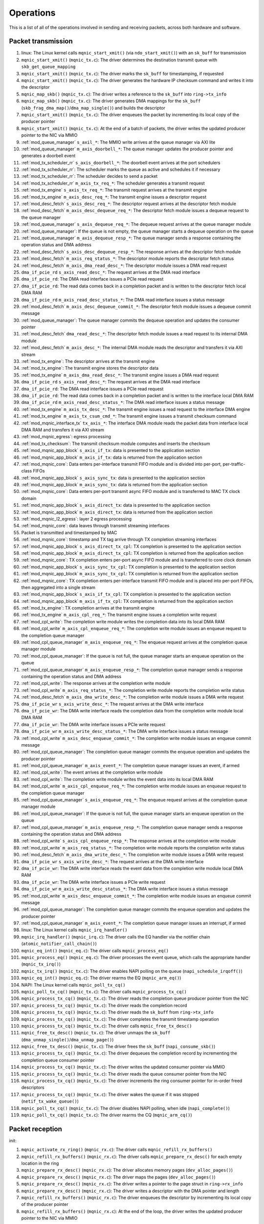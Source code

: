 .. _operations:

==========
Operations
==========

This is a list of all of the operations involved in sending and receiving packets, across both hardware and software.

Packet transmission
===================

#. linux: The Linux kernel calls ``mqnic_start_xmit()`` (via ``ndo_start_xmit()``) with an ``sk_buff`` for transmission
#. ``mqnic_start_xmit()`` (``mqnic_tx.c``): The driver determines the destination transmit queue with ``skb_get_queue_mapping``
#. ``mqnic_start_xmit()`` (``mqnic_tx.c``): The driver marks the ``sk_buff`` for timestamping, if requested
#. ``mqnic_start_xmit()`` (``mqnic_tx.c``): The driver generates the hardware IP checksum command and writes it into the descriptor
#. ``mqnic_map_skb()`` (``mqnic_tx.c``): The driver writes a reference to the ``sk_buff`` into ``ring->tx_info``
#. ``mqnic_map_skb()`` (``mqnic_tx.c``): The driver generates DMA mappings for the ``sk_buff`` (``skb_frag_dma_map()``/``dma_map_single()``) and builds the descriptor
#. ``mqnic_start_xmit()`` (``mqnic_tx.c``): The driver enqueues the packet by incrementing its local copy of the producer pointer
#. ``mqnic_start_xmit()`` (``mqnic_tx.c``): At the end of a batch of packets, the driver writes the updated producer pointer to the NIC via MMIO
#. :ref:`mod_queue_manager` ``s_axil_*``: The MMIO write arrives at the queue manager via AXI lite
#. :ref:`mod_queue_manager` ``m_axis_doorbell_*``: The queue manager updates the producer pointer and generates a doorbell event
#. :ref:`mod_tx_scheduler_rr` ``s_axis_doorbell_*``: The doorbell event arrives at the port schedulers
#. :ref:`mod_tx_scheduler_rr`: The scheduler marks the queue as active and schedules it if necessary
#. :ref:`mod_tx_scheduler_rr`: The scheduler decides to send a packet
#. :ref:`mod_tx_scheduler_rr` ``m_axis_tx_req_*``: The scheduler generates a transmit request
#. :ref:`mod_tx_engine` ``s_axis_tx_req_*``: The transmit request arrives at the transmit engine
#. :ref:`mod_tx_engine` ``m_axis_desc_req_*``: The transmit engine issues a descriptor request
#. :ref:`mod_desc_fetch` ``s_axis_desc_req_*``: The descriptor request arrives at the descriptor fetch module
#. :ref:`mod_desc_fetch` ``m_axis_desc_dequeue_req_*``: The descriptor fetch module issues a dequeue request to the queue manager
#. :ref:`mod_queue_manager` ``s_axis_dequeue_req_*``: The dequeue request arrives at the queue manager module
#. :ref:`mod_queue_manager`: If the queue is not empty, the queue manager starts a dequeue operation on the queue
#. :ref:`mod_queue_manager` ``m_axis_dequeue_resp_*``: The queue manager sends a response containing the operation status and DMA address
#. :ref:`mod_desc_fetch` ``s_axis_desc_dequeue_resp_*``: The response arrives at the descriptor fetch module
#. :ref:`mod_desc_fetch` ``m_axis_req_status_*``: The descriptor module reports the descriptor fetch status
#. :ref:`mod_desc_fetch` ``m_axis_dma_read_desc_*``: The descriptor module issues a DMA read request
#. ``dma_if_pcie_rd`` ``s_axis_read_desc_*``: The request arrives at the DMA read interface
#. ``dma_if_pcie_rd``: The DMA read interface issues a PCIe read request
#. ``dma_if_pcie_rd``: The read data comes back in a completion packet and is written to the descriptor fetch local DMA RAM
#. ``dma_if_pcie_rd`` ``m_axis_read_desc_status_*``: The DMA read interface issues a status message
#. :ref:`mod_desc_fetch` ``m_axis_desc_dequeue_commit_*``: The descriptor fetch module issues a dequeue commit message
#. :ref:`mod_queue_manager`: The queue manager commits the dequeue operation and updates the consumer pointer
#. :ref:`mod_desc_fetch` ``dma_read_desc_*``: The descriptor fetch module issues a read request to its internal DMA module
#. :ref:`mod_desc_fetch` ``m_axis_desc_*``: The internal DMA module reads the descriptor and transfers it via AXI stream
#. :ref:`mod_tx_engine`: The descriptor arrives at the transmit engine
#. :ref:`mod_tx_engine`: The transmit engine stores the descriptor data
#. :ref:`mod_tx_engine` ``m_axis_dma_read_desc_*``: The transmit engine issues a DMA read request
#. ``dma_if_pcie_rd`` ``s_axis_read_desc_*``: The request arrives at the DMA read interface
#. ``dma_if_pcie_rd``: The DMA read interface issues a PCIe read request
#. ``dma_if_pcie_rd``: The read data comes back in a completion packet and is written to the interface local DMA RAM
#. ``dma_if_pcie_rd`` ``m_axis_read_desc_status_*``: The DMA read interface issues a status message
#. :ref:`mod_tx_engine` ``m_axis_tx_desc_*``: The transmit engine issues a read request to the interface DMA engine
#. :ref:`mod_tx_engine` ``m_axis_tx_csum_cmd_*``: The transmit engine issues a transmit checksum command
#. :ref:`mod_mqnic_interface_tx` ``tx_axis_*``: The interface DMA module reads the packet data from interface local DMA RAM and transfers it via AXI stream
#. :ref:`mod_mqnic_egress`: egress processing
#. :ref:`mod_tx_checksum`: The transmit checksum module computes and inserts the checksum
#. :ref:`mod_mqnic_app_block` ``s_axis_if_tx``: data is presented to the application section
#. :ref:`mod_mqnic_app_block` ``m_axis_if_tx``: data is returned from the application section
#. :ref:`mod_mqnic_core`: Data enters per-interface transmit FIFO module and is divided into per-port, per-traffic-class FIFOs
#. :ref:`mod_mqnic_app_block` ``s_axis_sync_tx``: data is presented to the application section
#. :ref:`mod_mqnic_app_block` ``m_axis_sync_tx``: data is returned from the application section
#. :ref:`mod_mqnic_core`: Data enters per-port transmit async FIFO module and is transferred to MAC TX clock domain
#. :ref:`mod_mqnic_app_block` ``s_axis_direct_tx``: data is presented to the application section
#. :ref:`mod_mqnic_app_block` ``m_axis_direct_tx``: data is returned from the application section
#. :ref:`mod_mqnic_l2_egress`: layer 2 egress processing
#. :ref:`mod_mqnic_core`: data leaves through transmit streaming interfaces
#. Packet is transmitted and timestamped by MAC
#. :ref:`mod_mqnic_core`: timestamp and TX tag arrive through TX completion streaming interfaces
#. :ref:`mod_mqnic_app_block` ``s_axis_direct_tx_cpl``: TX completion is presented to the application section
#. :ref:`mod_mqnic_app_block` ``m_axis_direct_tx_cpl``: TX completion is returned from the application section
#. :ref:`mod_mqnic_core`: TX completion enters per-port async FIFO module and is transferred to core clock domain
#. :ref:`mod_mqnic_app_block` ``s_axis_sync_tx_cpl``: TX completion is presented to the application section
#. :ref:`mod_mqnic_app_block` ``m_axis_sync_tx_cpl``: TX completion is returned from the application section
#. :ref:`mod_mqnic_core`: TX completion enters per-interface transmit FIFO module and is placed into per-port FIFOs, then aggregated into a single stream
#. :ref:`mod_mqnic_app_block` ``s_axis_if_tx_cpl``: TX completion is presented to the application section
#. :ref:`mod_mqnic_app_block` ``m_axis_if_tx_cpl``: TX completion is returned from the application section
#. :ref:`mod_tx_engine`: TX completion arrives at the transmit engine
#. :ref:`mod_tx_engine` ``m_axis_cpl_req_*``: The transmit engine issues a completion write request
#. :ref:`mod_cpl_write`: The completion write module writes the completion data into its local DMA RAM
#. :ref:`mod_cpl_write` ``m_axis_cpl_enqueue_req_*``: The completion write module issues an enqueue request to the completion queue manager
#. :ref:`mod_cpl_queue_manager` ``m_axis_enqueue_req_*``: The enqueue request arrives at the completion queue manager module
#. :ref:`mod_cpl_queue_manager`: If the queue is not full, the queue manager starts an enqueue operation on the queue
#. :ref:`mod_cpl_queue_manager` ``m_axis_enqueue_resp_*``: The completion queue manager sends a response containing the operation status and DMA address
#. :ref:`mod_cpl_write`: The response arrives at the completion write module
#. :ref:`mod_cpl_write` ``m_axis_req_status_*``: The completion write module reports the completion write status
#. :ref:`mod_desc_fetch` ``m_axis_dma_write_desc_*``: The completion write module issues a DMA write request
#. ``dma_if_pcie_wr`` ``s_axis_write_desc_*``: The request arrives at the DMA write interface
#. ``dma_if_pcie_wr``: The DMA write interface reads the completion data from the completion write module local DMA RAM
#. ``dma_if_pcie_wr``: The DMA write interface issues a PCIe write request
#. ``dma_if_pcie_wr`` ``m_axis_write_desc_status_*``: The DMA write interface issues a status message
#. :ref:`mod_cpl_write` ``m_axis_desc_enqueue_commit_*``: The completion write module issues an enqueue commit message
#. :ref:`mod_cpl_queue_manager`: The completion queue manager commits the enqueue operation and updates the producer pointer
#. :ref:`mod_cpl_queue_manager` ``m_axis_event_*``: The completion queue manager issues an event, if armed
#. :ref:`mod_cpl_write`: The event arrives at the completion write module
#. :ref:`mod_cpl_write`: The completion write module writes the event data into its local DMA RAM
#. :ref:`mod_cpl_write` ``m_axis_cpl_enqueue_req_*``: The completion write module issues an enqueue request to the completion queue manager
#. :ref:`mod_cpl_queue_manager` ``s_axis_enqueue_req_*``: The enqueue request arrives at the completion queue manager module
#. :ref:`mod_cpl_queue_manager`: If the queue is not full, the queue manager starts an enqueue operation on the queue
#. :ref:`mod_cpl_queue_manager` ``m_axis_enqueue_resp_*``: The completion queue manager sends a response containing the operation status and DMA address
#. :ref:`mod_cpl_write` ``s_axis_cpl_enqueue_resp_*``: The response arrives at the completion write module
#. :ref:`mod_cpl_write` ``m_axis_req_status_*``: The completion write module reports the completion write status
#. :ref:`mod_desc_fetch` ``m_axis_dma_write_desc_*``: The completion write module issues a DMA write request
#. ``dma_if_pcie_wr`` ``s_axis_write_desc_*``: The request arrives at the DMA write interface
#. ``dma_if_pcie_wr``: The DMA write interface reads the event data from the completion write module local DMA RAM
#. ``dma_if_pcie_wr``: The DMA write interface issues a PCIe write request
#. ``dma_if_pcie_wr`` ``m_axis_write_desc_status_*``: The DMA write interface issues a status message
#. :ref:`mod_cpl_write` ``m_axis_desc_enqueue_commit_*``: The completion write module issues an enqueue commit message
#. :ref:`mod_cpl_queue_manager`: The completion queue manager commits the enqueue operation and updates the producer pointer
#. :ref:`mod_cpl_queue_manager` ``m_axis_event_*``: The completion queue manager issues an interrupt, if armed
#. linux: The Linux kernel calls ``mqnic_irq_handler()``
#. ``mqnic_irq_handler()`` (``mqnic_irq.c``): The driver calls the EQ handler via the notifier chain (``atomic_notifier_call_chain()``)
#. ``mqnic_eq_int()`` (``mqnic_eq.c``): The driver calls ``mqnic_process_eq()``
#. ``mqnic_process_eq()`` (``mqnic_eq.c``): The driver processes the event queue, which calls the appropriate handler (``mqnic_tx_irq()``)
#. ``mqnic_tx_irq()`` (``mqnic_tx.c``): The driver enables NAPI polling on the queue (``napi_schedule_irqoff()``)
#. ``mqnic_eq_int()`` (``mqnic_eq.c``): The driver rearms the EQ (``mqnic_arm_eq()``)
#. NAPI: The Linux kernel calls ``mqnic_poll_tx_cq()``
#. ``mqnic_poll_tx_cq()`` (``mqnic_tx.c``): The driver calls ``mqnic_process_tx_cq()``
#. ``mqnic_process_tx_cq()`` (``mqnic_tx.c``): The driver reads the completion queue producer pointer from the NIC
#. ``mqnic_process_tx_cq()`` (``mqnic_tx.c``): The driver reads the completion record
#. ``mqnic_process_tx_cq()`` (``mqnic_tx.c``): The driver reads the ``sk_buff`` from ``ring->tx_info``
#. ``mqnic_process_tx_cq()`` (``mqnic_tx.c``): The driver completes the transmit timestamp operation
#. ``mqnic_process_tx_cq()`` (``mqnic_tx.c``): The driver calls ``mqnic_free_tx_desc()``
#. ``mqnic_free_tx_desc()`` (``mqnic_tx.c``): The driver unmaps the ``sk_buff`` (``dma_unmap_single()``/``dma_unmap_page()``)
#. ``mqnic_free_tx_desc()`` (``mqnic_tx.c``): The driver frees the ``sk_buff`` (``napi_consume_skb()``)
#. ``mqnic_process_tx_cq()`` (``mqnic_tx.c``): The driver dequeues the completion record by incrementing the completion queue consumer pointer
#. ``mqnic_process_tx_cq()`` (``mqnic_tx.c``): The driver writes the updated consumer pointer via MMIO
#. ``mqnic_process_tx_cq()`` (``mqnic_tx.c``): The driver reads the queue consumer pointer from the NIC
#. ``mqnic_process_tx_cq()`` (``mqnic_tx.c``): The driver increments the ring consumer pointer for in-order freed descriptors
#. ``mqnic_process_tx_cq()`` (``mqnic_tx.c``): The driver wakes the queue if it was stopped (``netif_tx_wake_queue()``)
#. ``mqnic_poll_tx_cq()`` (``mqnic_tx.c``): The driver disables NAPI polling, when idle (``napi_complete()``)
#. ``mqnic_poll_tx_cq()`` (``mqnic_tx.c``): The driver rearms the CQ (``mqnic_arm_cq()``)

Packet reception
================

init:

#. ``mqnic_activate_rx_ring()`` (``mqnic_rx.c``): The driver calls ``mqnic_refill_rx_buffers()``
#. ``mqnic_refill_rx_buffers()`` (``mqnic_rx.c``): The driver calls ``mqnic_prepare_rx_desc()`` for each empty location in the ring
#. ``mqnic_prepare_rx_desc()`` (``mqnic_rx.c``): The driver allocates memory pages (``dev_alloc_pages()``)
#. ``mqnic_prepare_rx_desc()`` (``mqnic_rx.c``): The driver maps the pages (``dev_alloc_pages()``)
#. ``mqnic_prepare_rx_desc()`` (``mqnic_rx.c``): The driver writes a pointer to the page struct in ``ring->rx_info``
#. ``mqnic_prepare_rx_desc()`` (``mqnic_rx.c``): The driver writes a descriptor with the DMA pointer and length
#. ``mqnic_refill_rx_buffers()`` (``mqnic_rx.c``): The driver enqueues the descriptor by incrementing its local copy of the producer pointer
#. ``mqnic_refill_rx_buffers()`` (``mqnic_rx.c``): At the end of the loop, the driver writes the updated producer pointer to the NIC via MMIO

receive:

#. Packet is received and timestamped by MAC
#. :ref:`mod_mqnic_core`: data enters through receive streaming interfaces
#. :ref:`mod_mqnic_l2_ingress`: layer 2 ingress processing
#. :ref:`mod_mqnic_app_block` ``s_axis_direct_rx``: data is presented to the application section
#. :ref:`mod_mqnic_app_block` ``m_axis_direct_rx``: data is returned from the application section
#. :ref:`mod_mqnic_core`: Data enters per-port receive async FIFO module and is transferred to core clock domain
#. :ref:`mod_mqnic_app_block` ``s_axis_sync_rx``: data is presented to the application section
#. :ref:`mod_mqnic_app_block` ``m_axis_sync_rx``: data is returned from the application section
#. :ref:`mod_mqnic_core`: Data enters per-interface receive FIFO module and is placed into per-port FIFOs, then aggregated into a single stream
#. :ref:`mod_mqnic_app_block` ``s_axis_if_rx``: data is presented to the application section
#. :ref:`mod_mqnic_app_block` ``m_axis_if_rx``: data is returned from the application section
#. :ref:`mod_mqnic_ingress`: ingress processing
#. :ref:`mod_rx_hash`: The receive hash module computes the packet flow hash
#. :ref:`mod_rx_checksum`: The receive checksum module computes the packet payload checksum
#. :ref:`mod_mqnic_interface_rx`: A receive request is generated
#. :ref:`mod_rx_engine`: The receive hash arrives at the receive engine
#. :ref:`mod_rx_engine`: The receive checksum arrives at the receive engine
#. :ref:`mod_rx_engine`: The receive request arrives at the receive engine
#. :ref:`mod_rx_engine` ``m_axis_rx_desc_*``: The receive engine issues a write request to the interface DMA engine
#. :ref:`mod_mqnic_interface_rx` ``rx_axis_*``: The interface DMA module writes the packet data from AXI stream to the interface local DMA RAM
#. :ref:`mod_rx_engine` ``m_axis_desc_req_*``: The receive engine issues a descriptor request
#. :ref:`mod_desc_fetch`: The descriptor request arrives at the descriptor fetch module
#. :ref:`mod_desc_fetch` ``m_axis_desc_dequeue_req_*``: The descriptor fetch module issues a dequeue request to the queue manager
#. :ref:`mod_queue_manager` ``s_axis_dequeue_req_*``: The dequeue request arrives at the queue manager module
#. :ref:`mod_queue_manager`: If the queue is not empty, the queue manager starts a dequeue operation on the queue
#. :ref:`mod_queue_manager` ``m_axis_dequeue_resp_*``: The queue manager sends a response containing the operation status and DMA address
#. :ref:`mod_desc_fetch` ``m_axis_desc_dequeue_resp_*``: The response arrives at the descriptor fetch module
#. :ref:`mod_desc_fetch` ``m_axis_req_status_*``: The descriptor module reports the descriptor fetch status
#. :ref:`mod_desc_fetch` ``m_axis_dma_read_desc_*``: The descriptor module issues a DMA read request
#. ``dma_if_pcie_us_rd`` ``s_axis_read_desc_*``: The request arrives at the DMA read interface
#. ``dma_if_pcie_us_rd``: The DMA read interface issues a PCIe read request
#. ``dma_if_pcie_us_rd``: The read data comes back in a completion packet and is written to the descriptor fetch local DMA RAM
#. ``dma_if_pcie_us_rd`` ``m_axis_read_desc_status_*``: The DMA read interface issues a status message
#. :ref:`mod_desc_fetch` ``m_axis_desc_dequeue_commit_*``: The descriptor fetch module issues a dequeue commit message
#. :ref:`mod_queue_manager`: The queue manager commits the dequeue operation and updates the consumer pointer
#. :ref:`mod_desc_fetch` ``dma_read_desc_*``: The descriptor fetch module issues a read request to its internal DMA module
#. :ref:`mod_desc_fetch` ``m_axis_desc_*``: The internal DMA module reads the descriptor and transfers it via AXI stream
#. :ref:`mod_rx_engine`: The descriptor arrives at the receive engine
#. :ref:`mod_rx_engine`: The receive engine stores the descriptor data
#. :ref:`mod_rx_engine` ``m_axis_dma_write_desc_*``: The receive engine issues a DMA write request
#. ``dma_if_pcie_us_wr`` ``s_axis_write_desc_*``: The request arrives at the DMA write interface
#. ``dma_if_pcie_us_wr``: The DMA write interface reads the packet data from the interface local DMA RAM
#. ``dma_if_pcie_us_wr``: The DMA write interface issues a PCIe write request
#. ``dma_if_pcie_us_wr`` ``m_axis_write_desc_status_*``: The DMA write interface issues a status message
#. :ref:`mod_rx_engine` ``m_axis_cpl_req_*``: The receive engine issues a completion write request
#. :ref:`mod_cpl_write`: The completion write module writes the completion data into its local DMA RAM
#. :ref:`mod_cpl_write` ``m_axis_cpl_enqueue_req_*``: The completion write module issues an enqueue request to the completion queue manager
#. :ref:`mod_cpl_queue_manager` ``s_axis_enqueue_req_*``: The enqueue request arrives at the completion queue manager module
#. :ref:`mod_cpl_queue_manager`: If the queue is not full, the queue manager starts an enqueue operation on the queue
#. :ref:`mod_cpl_queue_manager` ``m_axis_enqueue_resp_*``: The completion queue manager sends a response containing the operation status and DMA address
#. :ref:`mod_cpl_write` ``s_axis_cpl_enqueue_resp_*``: The response arrives at the completion write module
#. :ref:`mod_cpl_write` ``m_axis_req_status_*``: The completion write module reports the completion write status
#. :ref:`mod_desc_fetch` ``m_axis_dma_write_desc_*``: The completion write module issues a DMA write request
#. ``dma_if_pcie_us_wr`` ``s_axis_write_desc_*``: The request arrives at the DMA write interface
#. ``dma_if_pcie_us_wr``: The DMA write interface reads the completion data from the completion write module local DMA RAM
#. ``dma_if_pcie_us_wr``: The DMA write interface issues a PCIe write request
#. ``dma_if_pcie_us_wr`` ``m_axis_write_desc_status_*``: The DMA write interface issues a status message
#. :ref:`mod_cpl_write` ``m_axis_desc_enqueue_commit_*``: The completion write module issues an enqueue commit message
#. :ref:`mod_cpl_queue_manager`: The completion queue manager commits the enqueue operation and updates the producer pointer
#. :ref:`mod_cpl_queue_manager` ``m_axis_event_*``: The completion queue manager issues an event, if armed
#. :ref:`mod_cpl_write`: The event arrives at the completion write module
#. :ref:`mod_cpl_write`: The completion write module writes the event data into its local DMA RAM
#. :ref:`mod_cpl_write` ``m_axis_cpl_enqueue_req_*``: The completion write module issues an enqueue request to the completion queue manager
#. :ref:`mod_cpl_queue_manager` ``s_axis_enqueue_req_*``: The enqueue request arrives at the completion queue manager module
#. :ref:`mod_cpl_queue_manager`: If the queue is not full, the queue manager starts an enqueue operation on the queue
#. :ref:`mod_cpl_queue_manager` ``m_axis_enqueue_resp_*``: The completion queue manager sends a response containing the operation status and DMA address
#. :ref:`mod_cpl_write` ``s_axis_cpl_enqueue_resp_*``: The response arrives at the completion write module
#. :ref:`mod_cpl_write` ``m_axis_req_status_*``: The completion write module reports the completion write status
#. :ref:`mod_desc_fetch` ``m_axis_dma_write_desc_*``: The completion write module issues a DMA write request
#. ``dma_if_pcie_us_wr`` ``s_axis_write_desc_*``: The request arrives at the DMA write interface
#. ``dma_if_pcie_us_wr``: The DMA write interface reads the event data from the completion write module local DMA RAM
#. ``dma_if_pcie_us_wr``: The DMA write interface issues a PCIe write request
#. ``dma_if_pcie_us_wr`` ``m_axis_write_desc_status_*``: The DMA write interface issues a status message
#. :ref:`mod_cpl_write` ``m_axis_desc_enqueue_commit_*``: The completion write module issues an enqueue commit message
#. :ref:`mod_cpl_queue_manager`: The completion queue manager commits the enqueue operation and updates the producer pointer
#. :ref:`mod_cpl_queue_manager` ``m_axis_event_*``: The completion queue manager issues an interrupt, if armed
#. linux: The Linux kernel calls ``mqnic_irq_handler()``
#. ``mqnic_irq_handler()`` (``mqnic_irq.c``): The driver calls the EQ handler via the notifier chain (``atomic_notifier_call_chain()``)
#. ``mqnic_eq_int()`` (``mqnic_eq.c``): The driver calls ``mqnic_process_eq()``
#. ``mqnic_process_eq()`` (``mqnic_eq.c``): The driver processes the event queue, which calls the appropriate handler (``mqnic_rx_irq()``)
#. ``mqnic_rx_irq()`` (``mqnic_rx.c``): The driver enables NAPI polling on the queue (``napi_schedule_irqoff()``)
#. ``mqnic_eq_int()`` (``mqnic_eq.c``): The driver rearms the EQ (``mqnic_arm_eq()``)
#. NAPI: The Linux kernel calls ``mqnic_poll_rx_cq()``
#. ``mqnic_poll_rx_cq()`` (``mqnic_rx.c``): The driver calls ``mqnic_process_rx_cq()``
#. ``mqnic_process_rx_cq()`` (``mqnic_rx.c``): The driver reads the CQ producer pointer from the NIC
#. ``mqnic_process_rx_cq()`` (``mqnic_rx.c``): The driver reads the completion record
#. ``mqnic_process_rx_cq()`` (``mqnic_rx.c``): The driver fetches a fresh ``sk_buff`` (``napi_get_frags()``)
#. ``mqnic_process_rx_cq()`` (``mqnic_rx.c``): The driver sets the ``sk_buff`` hardware timestamp
#. ``mqnic_process_rx_cq()`` (``mqnic_rx.c``): The driver unmaps the pages (``dma_unmap_page()``)
#. ``mqnic_process_rx_cq()`` (``mqnic_rx.c``): The driver associates the pages with the ``sk_buff`` (``__skb_fill_page_desc()``)
#. ``mqnic_process_rx_cq()`` (``mqnic_rx.c``): The driver sets the ``sk_buff`` length
#. ``mqnic_process_rx_cq()`` (``mqnic_rx.c``): The driver hands off the ``sk_buff`` to ``napi_gro_frags()``
#. ``mqnic_process_rx_cq()`` (``mqnic_rx.c``): The driver dequeues the completion record by incrementing the CQ consumer pointer
#. ``mqnic_process_rx_cq()`` (``mqnic_rx.c``): The driver writes the updated CQ consumer pointer via MMIO
#. ``mqnic_process_rx_cq()`` (``mqnic_rx.c``): The driver reads the queue consumer pointer from the NIC
#. ``mqnic_process_rx_cq()`` (``mqnic_rx.c``): The driver increments the ring consumer pointer for in-order freed descriptors
#. ``mqnic_process_rx_cq()`` (``mqnic_rx.c``): The driver calls ``mqnic_refill_rx_buffers()``
#. ``mqnic_refill_rx_buffers()`` (``mqnic_rx.c``): The driver calls ``mqnic_prepare_rx_desc()`` for each empty location in the ring
#. ``mqnic_prepare_rx_desc()`` (``mqnic_rx.c``): The driver allocates memory pages (``dev_alloc_pages()``)
#. ``mqnic_prepare_rx_desc()`` (``mqnic_rx.c``): The driver maps the pages (``dev_alloc_pages()``)
#. ``mqnic_prepare_rx_desc()`` (``mqnic_rx.c``): The driver writes a pointer to the page struct in ``ring->rx_info``
#. ``mqnic_prepare_rx_desc()`` (``mqnic_rx.c``): The driver writes a descriptor with the DMA pointer and length
#. ``mqnic_refill_rx_buffers()`` (``mqnic_rx.c``): The driver enqueues the descriptor by incrementing its local copy of the producer pointer
#. ``mqnic_refill_rx_buffers()`` (``mqnic_rx.c``): At the end of the loop, the driver writes the updated producer pointer to the NIC via MMIO
#. ``mqnic_poll_rx_cq()`` (``mqnic_rx.c``): The driver disables NAPI polling, when idle (``napi_complete()``)
#. ``mqnic_poll_rx_cq()`` (``mqnic_rx.c``): The driver rearms the CQ (``mqnic_arm_cq()``)
